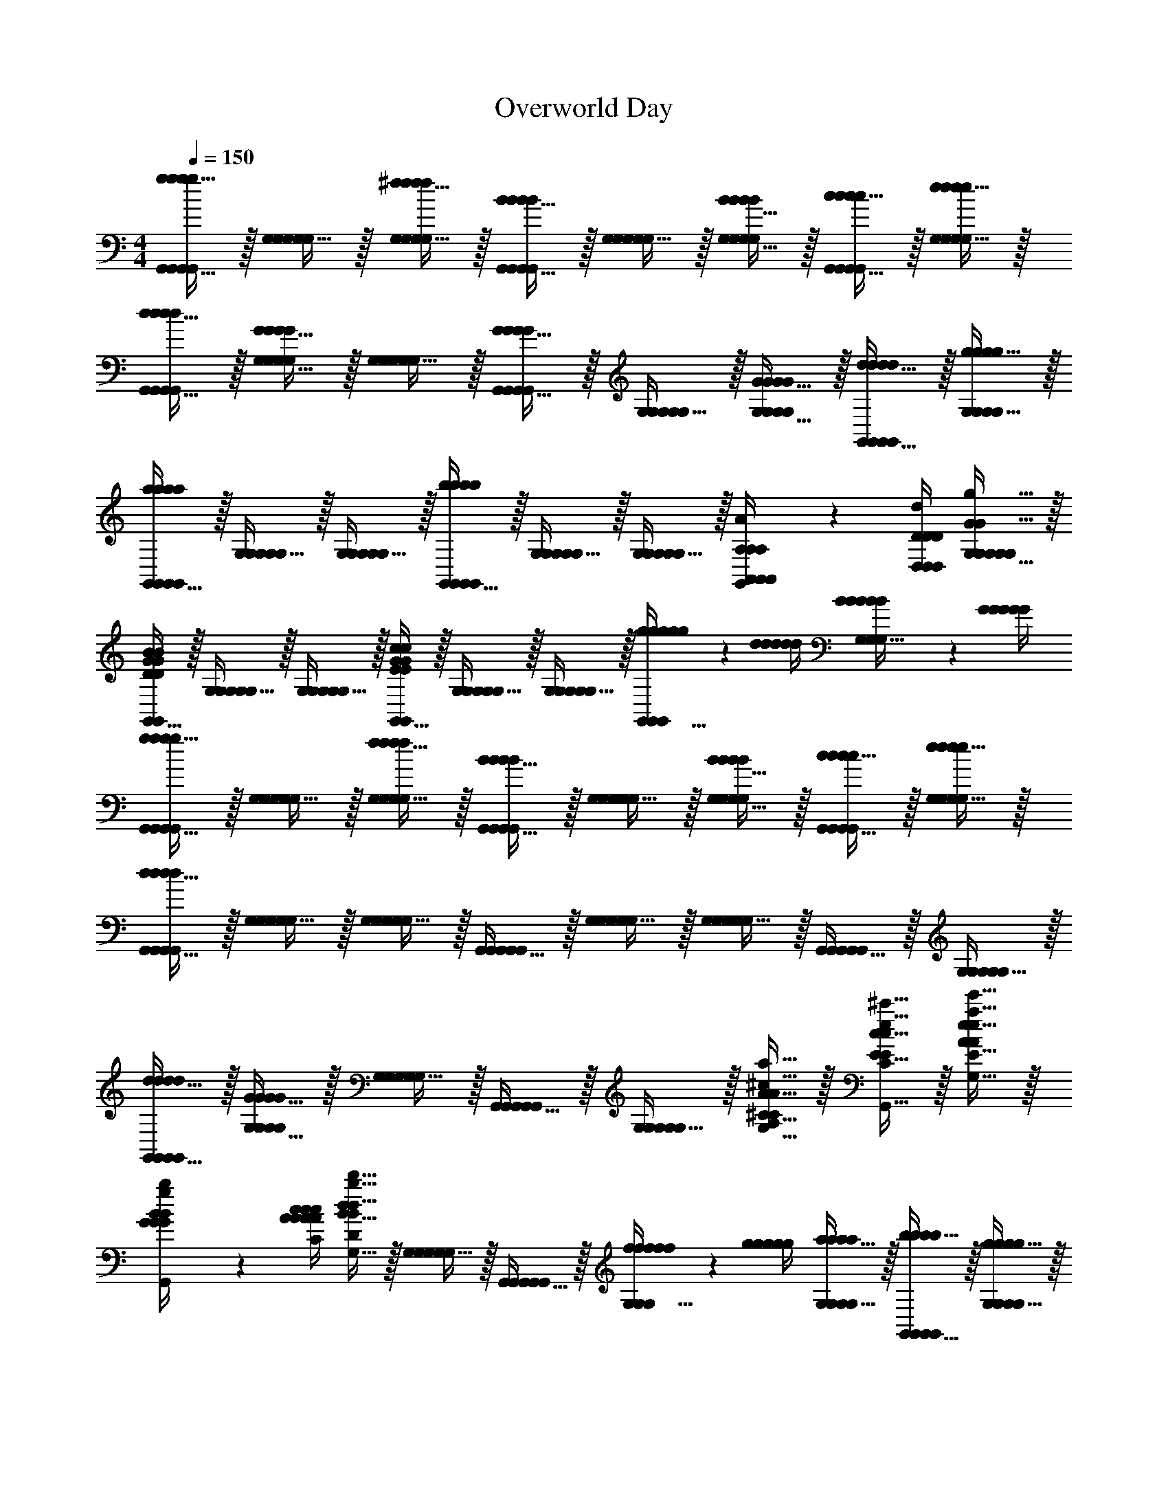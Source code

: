 X: 1
T: Overworld Day
L: 1/4
M: 4/4
Q: 1/4=150
Z: ABC Generated by Starbound Composer v0.8.7
K: C
[g15/32G,,15/32g/G,,/g/G,,/g/G,,/g/G,,/] z/32 [G,15/32G,/G,/G,/G,/] z/32 [^f15/32G,15/32f/G,/f/G,/f/G,/f/G,/] z/32 [B15/32G,,15/32B/G,,/B/G,,/B/G,,/B/G,,/] z/32 [G,15/32G,/G,/G,/G,/] z/32 [B15/32G,15/32B/G,/B/G,/B/G,/B/G,/] z/32 [c15/32G,,15/32c/G,,/c/G,,/c/G,,/c/G,,/] z/32 [e15/32G,15/32e/G,/e/G,/e/G,/e/G,/] z/32 
[d15/32G,,15/32d/G,,/d/G,,/d/G,,/d/G,,/] z/32 [G15/32G,15/32G/G,/G/G,/G/G,/G/G,/] z/32 [G,15/32G,/G,/G,/G,/] z/32 [G15/32G,,15/32G/G,,/G/G,,/G/G,,/G/G,,/] z/32 [G,15/32G,/G,/G,/G,/] z/32 [G15/32G,15/32G/G,/G/G,/G/G,/G/G,/] z/32 [d15/32G,,15/32d/G,,/d/G,,/d/G,,/d/G,,/] z/32 [g15/32G,15/32g/G,/g/G,/g/G,/g/G,/] z/32 
[G,,15/32a/G,,/a/a/G,,/a/G,,/a/G,,/] z/32 [G,15/32G,/G,/G,/G,/] z/32 [G,15/32G,/G,/G,/G,/] z/32 [G,,15/32b/G,,/b/b/G,,/b/G,,/b/G,,/] z/32 [G,15/32G,/G,/G,/G,/] z/32 [G,15/32G,/G,/G,/G,/] z/32 [A,2/9A2/9A,/4A,,/4A,,/4A,/4A,,/4G,,15/32G,,/G,,/G,,/G,,/] z/36 [D/4D/4d/4D,/4D,/4D/4D,/4] [G15/32G,15/32g15/32G,/G/G,/G,/G,/G,/G,/G/G,/] z/32 
[G,,15/32G,,/D/G/B/D/G/B/G,,/G,,/G,,/d/g/b/D,/G,/B,/D,/G,/B,/D/G/B/D,/G,/B,/DGB] z/32 [G,15/32G,/G,/G,/G,/] z/32 [G,15/32G,/G,/G,/G,/] z/32 [G,,15/32G,,/E/G/c/E/G/c/G,,/G,,/G,,/e/g/c'/E,/G,/C/E,/G,/C/E/G/c/E,/G,/C/EGc] z/32 [G,15/32G,/G,/G,/G,/] z/32 [G,15/32G,/G,/G,/G,/] z/32 [g2/9g/4g/4g/4g/4G,,15/32G,,/G,,/G,,/G,,/] z/36 [d/4d/4d/4d/4d/4] [B2/9B/4B/4B/4B/4G,15/32G,/G,/G,/G,/] z/36 [G/4G/4G/4G/4G/4] 
[g15/32G,,15/32g/G,,/g/G,,/g/G,,/g/G,,/] z/32 [G,15/32G,/G,/G,/G,/] z/32 [f15/32G,15/32f/G,/f/G,/f/G,/f/G,/] z/32 [B15/32G,,15/32B/G,,/B/G,,/B/G,,/B/G,,/] z/32 [G,15/32G,/G,/G,/G,/] z/32 [B15/32G,15/32B/G,/B/G,/B/G,/B/G,/] z/32 [c15/32G,,15/32c/G,,/c/G,,/c/G,,/c/G,,/] z/32 [e15/32G,15/32e/G,/e/G,/e/G,/e/G,/] z/32 
[d15/32G,,15/32d/G,,/d/G,,/d/G,,/d/G,,/] z/32 [G,15/32G,/G,/G,/G,/] z/32 [G,15/32G,/G,/G,/G,/] z/32 [G,,15/32G,,/G,,/G,,/G,,/] z/32 [G,15/32G,/G,/G,/G,/] z/32 [G,15/32G,/G,/G,/G,/] z/32 [G,,15/32G,,/G,,/G,,/G,,/] z/32 [G,15/32G,/G,/G,/G,/] z/32 
[d15/32G,,15/32d/G,,/d/G,,/d/G,,/d/G,,/] z/32 [G15/32G,15/32G/G,/G/G,/G/G,/G/G,/] z/32 [G,15/32G,/G,/G,/G,/] z/32 [G,,15/32G,,/G,,/G,,/G,,/] z/32 [G,15/32G,/G,/G,/G,/] z/32 [^C15/32A15/32G,15/32^c15/32a15/32C/A/C/A/G,/C/A/G,/C/A/G,/C/A/G,/^C,/A,/C,/A,/C/A/C,/A,/] z/32 [E15/32c15/32G,,15/32e15/32^c'15/32E/c/E/c/G,,/E/c/G,,/E/c/G,,/E/c/G,,/E,/C/E,/C/E/c/E,/C/] z/32 [A15/32e15/32G,15/32a15/32e'15/32A/e/A/e/G,/A/e/G,/A/e/G,/A/e/G,/A,/E/A,/E/A/e/A,/E/] z/32 
[G2/9B2/9g2/9b2/9G/4B/4G/4B/4G/4B/4G/4B/4G/4B/4G,/4B,/4G,/4B,/4G/4B/4G,/4B,/4G,,15/32G,,/G,,/G,,/G,,/] z/36 [A/4c/4A/4c/4A/4c/4A/4c/4A/4c/4A/4c/4a/4c'/4A,/4C/4A,/4C/4A/4c/4A,/4C/4] [B15/32d15/32G,15/32b15/32d'15/32B/d/B/d/G,/B/d/G,/B/d/G,/B/d/G,/B,/D/B,/D/B/d/B,/D/] z/32 [G,15/32G,/G,/G,/G,/] z/32 [G,,15/32G,,/G,,/G,,/G,,/] z/32 [f2/9f/4f/4f/4f/4G,15/32G,/G,/G,/G,/] z/36 [g/4g/4g/4g/4g/4] [a15/32G,15/32a/G,/a/G,/a/G,/a/G,/] z/32 [b15/32G,,15/32b/G,,/b/G,,/b/G,,/b/G,,/] z/32 [g15/32G,15/32g/G,/g/G,/g/G,/g/G,/] z/32 
[d'15/32G,,15/32d'/G,,/d'/G,,/d'/G,,/d'/G,,/G,,/] z/32 [G,15/32G,/G,/G,/G,/G,/] z/32 [D15/32D/D/D/D/D/] z/32 [b15/32G15/32b/G/b/G/b/G/b/G/G/] z/32 [B15/32B/B/B/B/B/] z/32 [g15/32g/g/g/g/g/] z/32 [b15/32b/b/b/b/b/] z/32 [d15/32d/d/d/d/d/] z/32 
[g15/32g/g/g/g/g/] z/32 [d15/32d/d/d/d/d/] z/32 [B15/32B/B/B/B/B/] z/32 [G15/32G/G/G/G/G/] z/32 [D15/32D/D/D/D/D/d19/20dddD] z/32 [B,15/32B,/B,/B,/B,/B,/] z/32 [G,15/32G,/G,/G,/G,/G,/B,19/20B19/20BB,BBB,] z/32 [D,15/32D,/D,/D,/D,/D,/] z/32 
[D,15/32D,/D,/D,/D,/C57/10A57/10A6C6A6A6A,6] z/32 [A,15/32A,/A,/A,/A,/] z/32 [C15/32C/C/C/C/] z/32 [D15/32D/D/D/D/] z/32 [A,15/32A,/A,/A,/A,/] z/32 [=C15/32C/C/C/C/] z/32 [D15/32D/D/D/D/] z/32 [D,15/32D,/D,/D,/D,/] z/32 
[A,15/32A,/A,/A,/A,/] z/32 [^C15/32C/C/C/C/] z/32 [D15/32D/D/D/D/] z/32 [A,15/32A,/A,/A,/A,/] z/32 [C15/32E,15/32C15/32E,/C/E,/E,/E,/C/E,/C/E,/C] z/32 [E15/32A,15/32E15/32A,/E/A,/A,/A,/E/A,/E/A,/] z/32 [A15/32=C15/32A15/32C/A/C/C/C/A/C/A/C/c] z/32 [c15/32E15/32c15/32E/c/E/E/E/c/E/c/E/] z/32 
[G,,15/32G,,/G,,/G,,/G,,/B3D19/5B19/5B19/5D4B4B4D4B4D4] z/32 [G,15/32G,/G,/G,/G,/] z/32 [B,15/32B,/B,/B,/B,/] z/32 [D15/32D/D/D/D/] z/32 [G15/32G/G/G/G/] z/32 [B,15/32B,/B,/B,/B,/] z/32 [D15/32D/D/D/D/] z/32 [G15/32G/G/G/G/] z/32 
[B15/32B/B/B/B/] z/32 [G15/32G/G/G/G/] z/32 [B15/32B/B/B/B/] z/32 [d15/32d/d/d/d/] z/32 [B15/32B/B/B/B/] z/32 [G15/32G/G/G/G/] z/32 [g2/9g/4g/4g/4g/4D15/32D/D/D/D/] z/36 [d/4d/4d/4d/4d/4] [B2/9B/4B/4B/4B/4G,15/32G,/G,/G,/G,/] z/36 [G/4G/4G/4G/4G/4] 
[g15/32G,,15/32g/G,,/g/G,,/g/G,,/g/G,,/G,,/] z/32 [G,15/32G,/G,/G,/G,/G,/] z/32 [f15/32G,15/32f/G,/f/G,/f/G,/f/G,/G,/] z/32 [B15/32G,,15/32B/G,,/B/G,,/B/G,,/B/G,,/G,,/] z/32 [G,15/32G,/G,/G,/G,/G,/] z/32 [B15/32G,15/32B/G,/B/G,/B/G,/B/G,/G,/] z/32 [=c15/32G,,15/32c/G,,/c/G,,/c/G,,/c/G,,/G,,/] z/32 [e15/32G,15/32e/G,/e/G,/e/G,/e/G,/G,/] z/32 
[d15/32G,,15/32d/G,,/d/G,,/d/G,,/d/G,,/G,,/] z/32 [G,15/32G,/G,/G,/G,/G,/] z/32 [G,15/32G,/G,/G,/G,/G,/] z/32 [G,,15/32G,,/G,,/G,,/G,,/G,,/] z/32 [G,15/32G,/G,/G,/G,/G,/] z/32 [G,15/32G,/G,/G,/G,/G,/] z/32 [G,,15/32G,,/G,,/G,,/G,,/G,,/] z/32 [G,15/32G,/G,/G,/G,/G,/] z/32 
[G15/32G,,15/32G/G,,/G/G,,/G/G,,/G/G,,/G,,/] z/32 [g15/32G,15/32g/G,/g/G,/g/G,/g/G,/G,/] z/32 [G,15/32G,/G,/G,/G,/G,/] z/32 [G,,15/32G,,/G,,/G,,/G,,/G,,/] z/32 [G,15/32G,/G,/G,/G,/G,/] z/32 [G,15/32G,/G,/G,/G,/G,/] z/32 [G,,15/32G,,/G,,/G,,/G,,/G,,/] z/32 [G,15/32G,/G,/G,/G,/G,/] z/32 
[G,,15/32G,,/G,,/G,,/G,,/G,,/] z/32 [D,15/32D,/D,/D,/D,/D,/] z/32 [G,15/32G,/G,/G,/G,/G,/] z/32 [B,15/32B,/B,/B,/B,/B,/] z/32 [D15/32D/D/D/D/D/] z/32 [G15/32G/G/G/G/G/] z/32 [d2/9d/4d/4d/4d/4D15/32D/D/D/D/D/] z/36 [g/4g/4g/4g/4g/4] [b15/32B,15/32b/B,/b/B,/b/B,/b/B,/B,/] z/32 
[a15/32G,15/32a/G,/a/G,/a/G,/a/G,/G,/] z/32 [G15/32G/G/G/G/G/] z/32 [D15/32D/D/D/D/D/] z/32 [B,15/32B,/B,/B,/B,/B,/] z/32 [G,15/32G,/G,/G,/G,/G,/] z/32 [^C15/32C/C/C/C/C/] z/32 [E2/9e2/9E/4E/4e/4A,15/32E/A,/A,/A,/A,/A,/] z/36 [A/4A/4a/4A/4a/4] [d15/32G,15/32d'15/32d/G,/d/G,/G,/G,/d/d'/G,/] z/32 
[G,,15/32G,,/G,,/G,,/G,,/G,,/^c10/7c'10/7c3/c3/c3/c'3/] z/32 [A,15/32A,/A,/A,/A,/A,/] z/32 [C15/32C/C/C/C/C/] z/32 [A15/32G,15/32a15/32A/G,/A/G,/G,/G,/A/a/G,/] z/32 [A,15/32A,/A,/A,/A,/A,/E19/10e19/10E2E2E2e2] z/32 [C15/32C/C/C/C/C/] z/32 [G,15/32G,/G,/G,/G,/G,/] z/32 [A,15/32A,/A,/A,/A,/A,/] z/32 
[G,,15/32G,,/G,,/G,,/G,,/G,,/D19/20d19/20DDDd] z/32 [G,15/32G,/G,/G,/G,/G,/] z/32 [A,15/32A,/A,/A,/A,/A,/G57/20G3G3g19/4G5g5] z/32 [C15/32C/C/C/C/C/] z/32 [G,15/32G,/G,/G,/G,/G,/] z/32 [B,15/32B,/B,/B,/B,/B,/] z/32 [D15/32D/D/D/D/D/] z/32 [G,15/32G,/G,/G,/G,/G,/] z/32 
[B,15/32B,/B,/B,/B,/B,/] z/32 [G,15/32G,/G,/G,/G,/G,/] z/32 [G,15/32G,/G,/G,/G,/G,/] z/32 [B,15/32B,/B,/B,/B,/B,/] z/32 [g'2/9g'/4g'/4g'/4g'/4G,15/32G,/G,/G,/G,/G,/] z/36 [d'/4d'/4d'/4d'/4d'/4] [g2/9g/4g/4g/4g/4G,15/32G,/G,/G,/G,/G,/] z/36 [d/4d/4d/4d/4d/4] [G15/32B,15/32G/B,/G/B,/G/B,/G/B,/B,/] z/32 [G,15/32G,/G,/G,/G,/G,/] z/32 
[G,,15/32G,,/G,,/G,,/G,,/G,,/] z/32 [G,15/32G,/G,/G,/G,/G,/] z/32 [G2/9G/4G/4G/4G/4G,15/32G,/G,/G,/G,/G,/] z/36 [d/4d/4d/4d/4d/4] [g2/9g/4g/4g/4g/4G,,15/32G,,/G,,/G,,/G,,/G,,/] z/36 [d'/4d'/4d'/4d'/4d'/4] [g'15/32G,15/32g'/G,/g'/G,/g'/G,/g'/G,/G,/] z/32 [G,15/32G,/G,/G,/G,/G,/] z/32 [G,,15/32G,,/G,,/G,,/G,,/G,,/] z/32 [G,15/32G,/G,/G,/G,/G,/] z/32 
[G,,15/32G,,/G,,/G,,/G,,/G,,/] z/32 [G,15/32G,/G,/G,/G,/G,/] z/32 [G,15/32G,/G,/G,/G,/G,/] z/32 [G,,15/32G,,/G,,/G,,/G,,/G,,/] z/32 [G,15/32D,15/32G,/D,/G,/D,/G,/D,/G,/D,/G,/D,/] z/32 [D15/32D15/32D/D/D/D/D/D/D/D/D/D/] z/32 [d15/32=C15/32d/C/d/C/d/C/d/C/d/C/] z/32 [=c15/32D,15/32c/D,/c/D,/c/D,/c/D,/c/D,/] z/32 
[_B,15/32G,15/32B,/G,/B,/G,/B,/G,/B,/G,/B,/G,/] z/32 [^D15/32^D,15/32D/D,/D/D,/D/D,/D/D,/D/D,/] z/32 [G15/32G/G/G/G/G/] z/32 [_B15/32B/B/B/B/B/] z/32 [^d15/32d/d/d/d/d/] z/32 [G15/32G/G/G/G/G/] z/32 [B15/32B/B/B/B/B/] z/32 [d15/32d/d/d/d/d/] z/32 
[G15/32G/G/G/G/G/] z/32 [B15/32B/B/B/B/B/] z/32 [d15/32d/d/d/d/d/] z/32 [B15/32B/B/B/B/B/] z/32 [G15/32G,15/32G/G,/G/G,/G/G,/G/G,/G/G,/] z/32 [B,15/32C,15/32B,/C,/B,/C,/B,/C,/B,/C,/B,/C,/] z/32 [D15/32D,15/32D/D,/D/D,/D/D,/D/D,/D/D,/] z/32 [G15/32G,15/32G/G,/G/G,/G/G,/G/G,/G/G,/] z/32 
[A15/32A,15/32A/A,/A/A,/A/A,/A/A,/A/A,/] z/32 [F15/32F,15/32F/F,/F/F,/F/F,/F/F,/F/F,/] z/32 [C15/32=C,15/32C/C,/C/C,/C/C,/C/C,/C/C,/] z/32 [C15/32c15/32C/c/C/c/C/c/C/c/C/c/^F,,19/20F,,F,,F,,F,,F,,] z/32 [z/=f17/24=c'17/24f3/4c'3/4f3/4c'3/4f3/4c'3/4f3/4c'3/4f3/4c'3/4] [z/4A,15/32A,/A,/A,/A,/A,/] [z/4f17/24c'17/24f3/4c'3/4f3/4c'3/4f3/4c'3/4f3/4c'3/4f3/4c'3/4] [C15/32C/C/C/C/C/] z/32 [f15/32c'15/32F15/32f/c'/F/f/c'/F/f/c'/F/f/c'/F/f/c'/F/] z/32 
[F,,15/32F,,/F,,/F,,/F,,/F,,/c17/24a17/24c3/4a3/4c3/4a3/4c3/4a3/4c3/4a3/4c3/4a3/4] z/32 [z/4F15/32F/F/F/F/F/] [z/4c17/24a17/24c3/4a3/4c3/4a3/4c3/4a3/4c3/4a3/4c3/4a3/4] [C15/32C/C/C/C/C/] z/32 [c15/32a15/32A,15/32c/a/A,/c/a/A,/c/a/A,/c/a/A,/c/a/A,/] z/32 [C15/32C/C/C/C/C/A17/24f17/24A3/4f3/4A3/4f3/4A3/4f3/4A3/4f3/4A3/4f3/4] z/32 [z/4A,15/32A,/A,/A,/A,/A,/] [z/4A17/24f17/24A3/4f3/4A3/4f3/4A3/4f3/4A3/4f3/4A3/4f3/4] [F,15/32F,/F,/F,/F,/F,/] z/32 [A15/32f15/32C,15/32A/f/C,/A/f/C,/A/f/C,/A/f/C,/A/f/C,/] z/32 
[F,,15/32F,,/F,,/F,,/F,,/F,,/c17/24a17/24c3/4a3/4c3/4a3/4c3/4a3/4c3/4a3/4c3/4a3/4] z/32 [z/4C15/32C/C/C/C/C/] [z/4c17/24a17/24c3/4a3/4c3/4a3/4c3/4a3/4c3/4a3/4c3/4a3/4] [C15/32C/C/C/C/C/] z/32 [c15/32a15/32A,15/32c/a/A,/c/a/A,/c/a/A,/c/a/A,/c/a/A,/] z/32 [F,15/32F,/F,/F,/F,/F,/A17/24f17/24A3/4f3/4A3/4f3/4A3/4f3/4A3/4f3/4A3/4f3/4] z/32 [z/4C,15/32C,/C,/C,/C,/C,/] [z/4A17/24f17/24A3/4f3/4A3/4f3/4A3/4f3/4A3/4f3/4A3/4f3/4] [C,15/32C,/C,/C,/C,/C,/] z/32 [A15/32f15/32F,15/32A/f/F,/A/f/F,/A/f/F,/A/f/F,/A/f/F,/] z/32 
[A,15/32A,/A,/A,/A,/A,/^F17/24c17/24F3/4c3/4F3/4c3/4F3/4c3/4F3/4c3/4F3/4c3/4] z/32 [z/4C15/32C/C/C/C/C/] [z/4F17/24c17/24F3/4c3/4F3/4c3/4F3/4c3/4F3/4c3/4F3/4c3/4] [C15/32C/C/C/C/C/] z/32 [F15/32c15/32A,15/32F/c/A,/F/c/A,/F/c/A,/F/c/A,/F/c/A,/] z/32 [A,15/32A,/A,/A,/A,/A,/C17/24F17/24C3/4F3/4C3/4F3/4C3/4F3/4C3/4F3/4C3/4F3/4] z/32 [z/4F,15/32F,/F,/F,/F,/F,/] [z/4C17/24F17/24C3/4F3/4C3/4F3/4C3/4F3/4C3/4F3/4C3/4F3/4] [F,15/32F,/F,/F,/F,/F,/] z/32 [C15/32F15/32C,15/32C/F/C,/C/F/C,/C/F/C,/C/F/C,/C/F/C,/] z/32 
[=D17/24G17/24D3/4G3/4D3/4G3/4D3/4G3/4D3/4G3/4D3/4G3/4G,,19/10G,19/10G,,2G,2G,,2G,2G,,2G,2G,,2G,2G,,2G,2] z/24 [D17/24G17/24D3/4G3/4D3/4G3/4D3/4G3/4D3/4G3/4D3/4G3/4] z/24 [D15/32G15/32D/G/D/G/D/G/D/G/D/G/] z/32 [z/G17/24=d17/24G3/4d3/4G3/4d3/4G3/4d3/4G3/4d3/4G3/4d3/4] [z/4G,15/32=B,15/32G,/B,/G,/B,/G,/B,/G,/B,/G,/B,/] [z/4G17/24d17/24G3/4d3/4G3/4d3/4G3/4d3/4G3/4d3/4G3/4d3/4] [A,15/32^C15/32A,/C/A,/C/A,/C/A,/C/A,/C/] z/32 [G15/32d15/32B,15/32D15/32G/d/B,/D/G/d/B,/D/G/d/B,/D/G/d/B,/D/G/d/B,/D/] z/32 
[=B17/24g17/24B3/4g3/4B3/4g3/4B3/4g3/4B3/4g3/4B3/4g3/4] z/24 [B17/24g17/24B3/4g3/4B3/4g3/4B3/4g3/4B3/4g3/4B3/4g3/4] z/24 [B15/32g15/32B/g/B/g/B/g/B/g/B/g/] z/32 [d17/24b17/24d3/4b3/4d3/4b3/4d3/4b3/4d3/4b3/4d3/4b3/4G,,10/7=D,10/7B,10/7G,,3/D,3/B,3/G,,3/D,3/B,3/G,,3/D,3/B,3/G,,3/D,3/B,3/G,,3/D,3/B,3/] z/24 [d17/24b17/24d3/4b3/4d3/4b3/4d3/4b3/4d3/4b3/4d3/4b3/4] z/24 [d15/32b15/32B,15/32D15/32d/b/B,/D/d/b/B,/D/d/b/B,/D/d/b/B,/D/d/b/B,/D/] z/32 
[B,15/32D15/32B,/D/B,/D/B,/D/B,/D/B,/D/g17/24d'17/24g3/4d'3/4g3/4d'3/4g3/4d'3/4g3/4d'3/4g3/4d'3/4] z/32 [z/4G,15/32B,15/32G,/B,/G,/B,/G,/B,/G,/B,/G,/B,/] [z/4g17/24d'17/24g3/4d'3/4g3/4d'3/4g3/4d'3/4g3/4d'3/4g3/4d'3/4] [B,15/32D15/32B,/D/B,/D/B,/D/B,/D/B,/D/] z/32 [g15/32d'15/32g/d'/g/d'/g/d'/g/d'/g/d'/] z/32 [G,15/32E15/32G,/E/G,/E/G,/E/G,/E/G,/E/d17/24b17/24d3/4b3/4d3/4b3/4d3/4b3/4d3/4b3/4d3/4b3/4] z9/32 [d17/24b17/24d3/4b3/4d3/4b3/4d3/4b3/4d3/4b3/4d3/4b3/4] z/24 [d15/32b15/32d/b/d/b/d/b/d/b/d/b/] z/32 
[zG,,19/10D,19/10G,19/10G,,2D,2G,2G,,2D,2G,2G,,2D,2G,2G,,2D,2G,2G,,2D,2G,2] [G,/D/G,/D/G,/D/G,/D/G,/D/G,/D/] z/ [D/G/D/G/D/G/D/G/D/G/D/G/G,,57/10D,57/10A,57/10G,,6D,6A,6G,,6D,6A,6G,,6D,6A,6G,,6D,6A,6G,,6D,6A,6] z/ [G/d/G/d/G/d/G/d/G/d/G/d/] z9/ 
M: 4/4
[g15/32G,,15/32g/G,,/g/G,,/g/G,,/g/G,,/] z/32 [G,15/32G,/G,/G,/G,/] z/32 [^f15/32G,15/32f/G,/f/G,/f/G,/f/G,/] z/32 [B15/32G,,15/32B/G,,/B/G,,/B/G,,/B/G,,/] z/32 [G,15/32G,/G,/G,/G,/] z/32 [B15/32G,15/32B/G,/B/G,/B/G,/B/G,/] z/32 [c15/32G,,15/32c/G,,/c/G,,/c/G,,/c/G,,/] z/32 [e15/32G,15/32e/G,/e/G,/e/G,/e/G,/] z/32 
[d15/32G,,15/32d/G,,/d/G,,/d/G,,/d/G,,/] z/32 [G15/32G,15/32G/G,/G/G,/G/G,/G/G,/] z/32 [G,15/32G,/G,/G,/G,/] z/32 [G15/32G,,15/32G/G,,/G/G,,/G/G,,/G/G,,/] z/32 [G,15/32G,/G,/G,/G,/] z/32 [G15/32G,15/32G/G,/G/G,/G/G,/G/G,/] z/32 [d15/32G,,15/32d/G,,/d/G,,/d/G,,/d/G,,/] z/32 [g15/32G,15/32g/G,/g/G,/g/G,/g/G,/] z/32 
[G,,15/32a/G,,/a/a/G,,/a/G,,/a/G,,/] z/32 [G,15/32G,/G,/G,/G,/] z/32 [G,15/32G,/G,/G,/G,/] z/32 [G,,15/32b/G,,/b/b/G,,/b/G,,/b/G,,/] z/32 [G,15/32G,/G,/G,/G,/] z/32 [G,15/32G,/G,/G,/G,/] z/32 [A,2/9A2/9A,/4A,,/4A,,/4A,/4A,,/4G,,15/32G,,/G,,/G,,/G,,/] z/36 [D/4D/4d/4D,/4D,/4D/4D,/4] [G15/32G,15/32g15/32G,/G/G,/G,/G,/G,/G,/G/G,/] z/32 
[G,,15/32G,,/D/G/B/D/G/B/G,,/G,,/G,,/d/g/b/D,/G,/B,/D,/G,/B,/D/G/B/D,/G,/B,/DGB] z/32 [G,15/32G,/G,/G,/G,/] z/32 [G,15/32G,/G,/G,/G,/] z/32 [G,,15/32G,,/E/G/c/E/G/c/G,,/G,,/G,,/e/g/c'/E,/G,/=C/E,/G,/C/E/G/c/E,/G,/C/EGc] z/32 [G,15/32G,/G,/G,/G,/] z/32 [G,15/32G,/G,/G,/G,/] z/32 [g2/9g/4g/4g/4g/4G,,15/32G,,/G,,/G,,/G,,/] z/36 [d/4d/4d/4d/4d/4] [B2/9B/4B/4B/4B/4G,15/32G,/G,/G,/G,/] z/36 [G/4G/4G/4G/4G/4] 
[g15/32G,,15/32g/G,,/g/G,,/g/G,,/g/G,,/] z/32 [G,15/32G,/G,/G,/G,/] z/32 [f15/32G,15/32f/G,/f/G,/f/G,/f/G,/] z/32 [B15/32G,,15/32B/G,,/B/G,,/B/G,,/B/G,,/] z/32 [G,15/32G,/G,/G,/G,/] z/32 [B15/32G,15/32B/G,/B/G,/B/G,/B/G,/] z/32 [c15/32G,,15/32c/G,,/c/G,,/c/G,,/c/G,,/] z/32 [e15/32G,15/32e/G,/e/G,/e/G,/e/G,/] z/32 
[d15/32G,,15/32d/G,,/d/G,,/d/G,,/d/G,,/] z/32 [G,15/32G,/G,/G,/G,/] z/32 [G,15/32G,/G,/G,/G,/] z/32 [G,,15/32G,,/G,,/G,,/G,,/] z/32 [G,15/32G,/G,/G,/G,/] z/32 [G,15/32G,/G,/G,/G,/] z/32 [G,,15/32G,,/G,,/G,,/G,,/] z/32 [G,15/32G,/G,/G,/G,/] z/32 
[d15/32G,,15/32d/G,,/d/G,,/d/G,,/d/G,,/] z/32 [G15/32G,15/32G/G,/G/G,/G/G,/G/G,/] z/32 [G,15/32G,/G,/G,/G,/] z/32 [G,,15/32G,,/G,,/G,,/G,,/] z/32 [G,15/32G,/G,/G,/G,/] z/32 [^C15/32A15/32G,15/32^c15/32a15/32C/A/C/A/G,/C/A/G,/C/A/G,/C/A/G,/^C,/A,/C,/A,/C/A/C,/A,/] z/32 [E15/32c15/32G,,15/32e15/32^c'15/32E/c/E/c/G,,/E/c/G,,/E/c/G,,/E/c/G,,/E,/C/E,/C/E/c/E,/C/] z/32 [A15/32e15/32G,15/32a15/32e'15/32A/e/A/e/G,/A/e/G,/A/e/G,/A/e/G,/A,/E/A,/E/A/e/A,/E/] z/32 
[G2/9B2/9g2/9b2/9G/4B/4G/4B/4G/4B/4G/4B/4G/4B/4G,/4B,/4G,/4B,/4G/4B/4G,/4B,/4G,,15/32G,,/G,,/G,,/G,,/] z/36 [A/4c/4A/4c/4A/4c/4A/4c/4A/4c/4A/4c/4a/4c'/4A,/4C/4A,/4C/4A/4c/4A,/4C/4] [B15/32d15/32G,15/32b15/32d'15/32B/d/B/d/G,/B/d/G,/B/d/G,/B/d/G,/B,/D/B,/D/B/d/B,/D/] z/32 [G,15/32G,/G,/G,/G,/] z/32 [G,,15/32G,,/G,,/G,,/G,,/] z/32 [f2/9f/4f/4f/4f/4G,15/32G,/G,/G,/G,/] z/36 [g/4g/4g/4g/4g/4] [a15/32G,15/32a/G,/a/G,/a/G,/a/G,/] z/32 [b15/32G,,15/32b/G,,/b/G,,/b/G,,/b/G,,/] z/32 [g15/32G,15/32g/G,/g/G,/g/G,/g/G,/] z/32 
[d'15/32G,,15/32d'/G,,/d'/G,,/d'/G,,/d'/G,,/G,,/] z/32 [G,15/32G,/G,/G,/G,/G,/] z/32 [D15/32D/D/D/D/D/] z/32 [b15/32G15/32b/G/b/G/b/G/b/G/G/] z/32 [B15/32B/B/B/B/B/] z/32 [g15/32g/g/g/g/g/] z/32 [b15/32b/b/b/b/b/] z/32 [d15/32d/d/d/d/d/] z/32 
[g15/32g/g/g/g/g/] z/32 [d15/32d/d/d/d/d/] z/32 [B15/32B/B/B/B/B/] z/32 [G15/32G/G/G/G/G/] z/32 [D15/32D/D/D/D/D/d19/20dddD] z/32 [B,15/32B,/B,/B,/B,/B,/] z/32 [G,15/32G,/G,/G,/G,/G,/B,19/20B19/20BB,BBB,] z/32 [D,15/32D,/D,/D,/D,/D,/] z/32 
[D,15/32D,/D,/D,/D,/C57/10A57/10A6C6A6A6A,6] z/32 [A,15/32A,/A,/A,/A,/] z/32 [C15/32C/C/C/C/] z/32 [D15/32D/D/D/D/] z/32 [A,15/32A,/A,/A,/A,/] z/32 [=C15/32C/C/C/C/] z/32 [D15/32D/D/D/D/] z/32 [D,15/32D,/D,/D,/D,/] z/32 
[A,15/32A,/A,/A,/A,/] z/32 [^C15/32C/C/C/C/] z/32 [D15/32D/D/D/D/] z/32 [A,15/32A,/A,/A,/A,/] z/32 [C15/32E,15/32C15/32E,/C/E,/E,/E,/C/E,/C/E,/C] z/32 [E15/32A,15/32E15/32A,/E/A,/A,/A,/E/A,/E/A,/] z/32 [A15/32=C15/32A15/32C/A/C/C/C/A/C/A/C/c] z/32 [c15/32E15/32c15/32E/c/E/E/E/c/E/c/E/] z/32 
[G,,15/32G,,/G,,/G,,/G,,/B3D19/5B19/5B19/5D4B4B4D4B4D4] z/32 [G,15/32G,/G,/G,/G,/] z/32 [B,15/32B,/B,/B,/B,/] z/32 [D15/32D/D/D/D/] z/32 [G15/32G/G/G/G/] z/32 [B,15/32B,/B,/B,/B,/] z/32 [D15/32D/D/D/D/] z/32 [G15/32G/G/G/G/] z/32 
[B15/32B/B/B/B/] z/32 [G15/32G/G/G/G/] z/32 [B15/32B/B/B/B/] z/32 [d15/32d/d/d/d/] z/32 [B15/32B/B/B/B/] z/32 [G15/32G/G/G/G/] z/32 [g2/9g/4g/4g/4g/4D15/32D/D/D/D/] z/36 [d/4d/4d/4d/4d/4] [B2/9B/4B/4B/4B/4G,15/32G,/G,/G,/G,/] z/36 [G/4G/4G/4G/4G/4] 
[g15/32G,,15/32g/G,,/g/G,,/g/G,,/g/G,,/G,,/] z/32 [G,15/32G,/G,/G,/G,/G,/] z/32 [f15/32G,15/32f/G,/f/G,/f/G,/f/G,/G,/] z/32 [B15/32G,,15/32B/G,,/B/G,,/B/G,,/B/G,,/G,,/] z/32 [G,15/32G,/G,/G,/G,/G,/] z/32 [B15/32G,15/32B/G,/B/G,/B/G,/B/G,/G,/] z/32 [=c15/32G,,15/32c/G,,/c/G,,/c/G,,/c/G,,/G,,/] z/32 [e15/32G,15/32e/G,/e/G,/e/G,/e/G,/G,/] z/32 
[d15/32G,,15/32d/G,,/d/G,,/d/G,,/d/G,,/G,,/] z/32 [G,15/32G,/G,/G,/G,/G,/] z/32 [G,15/32G,/G,/G,/G,/G,/] z/32 [G,,15/32G,,/G,,/G,,/G,,/G,,/] z/32 [G,15/32G,/G,/G,/G,/G,/] z/32 [G,15/32G,/G,/G,/G,/G,/] z/32 [G,,15/32G,,/G,,/G,,/G,,/G,,/] z/32 [G,15/32G,/G,/G,/G,/G,/] z/32 
[G15/32G,,15/32G/G,,/G/G,,/G/G,,/G/G,,/G,,/] z/32 [g15/32G,15/32g/G,/g/G,/g/G,/g/G,/G,/] z/32 [G,15/32G,/G,/G,/G,/G,/] z/32 [G,,15/32G,,/G,,/G,,/G,,/G,,/] z/32 [G,15/32G,/G,/G,/G,/G,/] z/32 [G,15/32G,/G,/G,/G,/G,/] z/32 [G,,15/32G,,/G,,/G,,/G,,/G,,/] z/32 [G,15/32G,/G,/G,/G,/G,/] z/32 
[G,,15/32G,,/G,,/G,,/G,,/G,,/] z/32 [D,15/32D,/D,/D,/D,/D,/] z/32 [G,15/32G,/G,/G,/G,/G,/] z/32 [B,15/32B,/B,/B,/B,/B,/] z/32 [D15/32D/D/D/D/D/] z/32 [G15/32G/G/G/G/G/] z/32 [d2/9d/4d/4d/4d/4D15/32D/D/D/D/D/] z/36 [g/4g/4g/4g/4g/4] [b15/32B,15/32b/B,/b/B,/b/B,/b/B,/B,/] z/32 
[a15/32G,15/32a/G,/a/G,/a/G,/a/G,/G,/] z/32 [G15/32G/G/G/G/G/] z/32 [D15/32D/D/D/D/D/] z/32 [B,15/32B,/B,/B,/B,/B,/] z/32 [G,15/32G,/G,/G,/G,/G,/] z/32 [^C15/32C/C/C/C/C/] z/32 [E2/9e2/9E/4E/4e/4A,15/32E/A,/A,/A,/A,/A,/] z/36 [A/4A/4a/4A/4a/4] [d15/32G,15/32d'15/32d/G,/d/G,/G,/G,/d/d'/G,/] z/32 
[G,,15/32G,,/G,,/G,,/G,,/G,,/^c10/7c'10/7c3/c3/c3/c'3/] z/32 [A,15/32A,/A,/A,/A,/A,/] z/32 [C15/32C/C/C/C/C/] z/32 [A15/32G,15/32a15/32A/G,/A/G,/G,/G,/A/a/G,/] z/32 [A,15/32A,/A,/A,/A,/A,/E19/10e19/10E2E2E2e2] z/32 [C15/32C/C/C/C/C/] z/32 [G,15/32G,/G,/G,/G,/G,/] z/32 [A,15/32A,/A,/A,/A,/A,/] z/32 
[G,,15/32G,,/G,,/G,,/G,,/G,,/D19/20d19/20DDDd] z/32 [G,15/32G,/G,/G,/G,/G,/] z/32 [A,15/32A,/A,/A,/A,/A,/G57/20G3G3g19/4G5g5] z/32 [C15/32C/C/C/C/C/] z/32 [G,15/32G,/G,/G,/G,/G,/] z/32 [B,15/32B,/B,/B,/B,/B,/] z/32 [D15/32D/D/D/D/D/] z/32 [G,15/32G,/G,/G,/G,/G,/] z/32 
[B,15/32B,/B,/B,/B,/B,/] z/32 [G,15/32G,/G,/G,/G,/G,/] z/32 [G,15/32G,/G,/G,/G,/G,/] z/32 [B,15/32B,/B,/B,/B,/B,/] z/32 [g'2/9g'/4g'/4g'/4g'/4G,15/32G,/G,/G,/G,/G,/] z/36 [d'/4d'/4d'/4d'/4d'/4] [g2/9g/4g/4g/4g/4G,15/32G,/G,/G,/G,/G,/] z/36 [d/4d/4d/4d/4d/4] [G15/32B,15/32G/B,/G/B,/G/B,/G/B,/B,/] z/32 [G,15/32G,/G,/G,/G,/G,/] z/32 
[G,,15/32G,,/G,,/G,,/G,,/G,,/] z/32 [G,15/32G,/G,/G,/G,/G,/] z/32 [G2/9G/4G/4G/4G/4G,15/32G,/G,/G,/G,/G,/] z/36 [d/4d/4d/4d/4d/4] [g2/9g/4g/4g/4g/4G,,15/32G,,/G,,/G,,/G,,/G,,/] z/36 [d'/4d'/4d'/4d'/4d'/4] [g'15/32G,15/32g'/G,/g'/G,/g'/G,/g'/G,/G,/] z/32 [G,15/32G,/G,/G,/G,/G,/] z/32 [G,,15/32G,,/G,,/G,,/G,,/G,,/] z/32 [G,15/32G,/G,/G,/G,/G,/] z/32 
[G,,15/32G,,/G,,/G,,/G,,/G,,/] z/32 [G,15/32G,/G,/G,/G,/G,/] z/32 [G,15/32G,/G,/G,/G,/G,/] z/32 [G,,15/32G,,/G,,/G,,/G,,/G,,/] z/32 [G,15/32D,15/32G,/D,/G,/D,/G,/D,/G,/D,/G,/D,/] z/32 [D15/32D15/32D/D/D/D/D/D/D/D/D/D/] z/32 [d15/32=C15/32d/C/d/C/d/C/d/C/d/C/] z/32 [=c15/32D,15/32c/D,/c/D,/c/D,/c/D,/c/D,/] z/32 
[_B,15/32G,15/32B,/G,/B,/G,/B,/G,/B,/G,/B,/G,/] z/32 [^D15/32^D,15/32D/D,/D/D,/D/D,/D/D,/D/D,/] z/32 [G15/32G/G/G/G/G/] z/32 [_B15/32B/B/B/B/B/] z/32 [^d15/32d/d/d/d/d/] z/32 [G15/32G/G/G/G/G/] z/32 [B15/32B/B/B/B/B/] z/32 [d15/32d/d/d/d/d/] z/32 
[G15/32G/G/G/G/G/] z/32 [B15/32B/B/B/B/B/] z/32 [d15/32d/d/d/d/d/] z/32 [B15/32B/B/B/B/B/] z/32 [G15/32G,15/32G/G,/G/G,/G/G,/G/G,/G/G,/] z/32 [B,15/32C,15/32B,/C,/B,/C,/B,/C,/B,/C,/B,/C,/] z/32 [D15/32D,15/32D/D,/D/D,/D/D,/D/D,/D/D,/] z/32 [G15/32G,15/32G/G,/G/G,/G/G,/G/G,/G/G,/] z/32 
[A15/32A,15/32A/A,/A/A,/A/A,/A/A,/A/A,/] z/32 [=F15/32F,15/32F/F,/F/F,/F/F,/F/F,/F/F,/] z/32 [C15/32=C,15/32C/C,/C/C,/C/C,/C/C,/C/C,/] z/32 [C15/32c15/32C/c/C/c/C/c/C/c/C/c/F,,19/20F,,F,,F,,F,,F,,] z/32 [z/=f17/24=c'17/24f3/4c'3/4f3/4c'3/4f3/4c'3/4f3/4c'3/4f3/4c'3/4] [z/4A,15/32A,/A,/A,/A,/A,/] [z/4f17/24c'17/24f3/4c'3/4f3/4c'3/4f3/4c'3/4f3/4c'3/4f3/4c'3/4] [C15/32C/C/C/C/C/] z/32 [f15/32c'15/32F15/32f/c'/F/f/c'/F/f/c'/F/f/c'/F/f/c'/F/] z/32 
[F,,15/32F,,/F,,/F,,/F,,/F,,/c17/24a17/24c3/4a3/4c3/4a3/4c3/4a3/4c3/4a3/4c3/4a3/4] z/32 [z/4F15/32F/F/F/F/F/] [z/4c17/24a17/24c3/4a3/4c3/4a3/4c3/4a3/4c3/4a3/4c3/4a3/4] [C15/32C/C/C/C/C/] z/32 [c15/32a15/32A,15/32c/a/A,/c/a/A,/c/a/A,/c/a/A,/c/a/A,/] z/32 [C15/32C/C/C/C/C/A17/24f17/24A3/4f3/4A3/4f3/4A3/4f3/4A3/4f3/4A3/4f3/4] z/32 [z/4A,15/32A,/A,/A,/A,/A,/] [z/4A17/24f17/24A3/4f3/4A3/4f3/4A3/4f3/4A3/4f3/4A3/4f3/4] [F,15/32F,/F,/F,/F,/F,/] z/32 [A15/32f15/32C,15/32A/f/C,/A/f/C,/A/f/C,/A/f/C,/A/f/C,/] z/32 
[F,,15/32F,,/F,,/F,,/F,,/F,,/c17/24a17/24c3/4a3/4c3/4a3/4c3/4a3/4c3/4a3/4c3/4a3/4] z/32 [z/4C15/32C/C/C/C/C/] [z/4c17/24a17/24c3/4a3/4c3/4a3/4c3/4a3/4c3/4a3/4c3/4a3/4] [C15/32C/C/C/C/C/] z/32 [c15/32a15/32A,15/32c/a/A,/c/a/A,/c/a/A,/c/a/A,/c/a/A,/] z/32 [F,15/32F,/F,/F,/F,/F,/A17/24f17/24A3/4f3/4A3/4f3/4A3/4f3/4A3/4f3/4A3/4f3/4] z/32 [z/4C,15/32C,/C,/C,/C,/C,/] [z/4A17/24f17/24A3/4f3/4A3/4f3/4A3/4f3/4A3/4f3/4A3/4f3/4] [C,15/32C,/C,/C,/C,/C,/] z/32 [A15/32f15/32F,15/32A/f/F,/A/f/F,/A/f/F,/A/f/F,/A/f/F,/] z/32 
[A,15/32A,/A,/A,/A,/A,/^F17/24c17/24F3/4c3/4F3/4c3/4F3/4c3/4F3/4c3/4F3/4c3/4] z/32 [z/4C15/32C/C/C/C/C/] [z/4F17/24c17/24F3/4c3/4F3/4c3/4F3/4c3/4F3/4c3/4F3/4c3/4] [C15/32C/C/C/C/C/] z/32 [F15/32c15/32A,15/32F/c/A,/F/c/A,/F/c/A,/F/c/A,/F/c/A,/] z/32 [A,15/32A,/A,/A,/A,/A,/C17/24F17/24C3/4F3/4C3/4F3/4C3/4F3/4C3/4F3/4C3/4F3/4] z/32 [z/4F,15/32F,/F,/F,/F,/F,/] [z/4C17/24F17/24C3/4F3/4C3/4F3/4C3/4F3/4C3/4F3/4C3/4F3/4] [F,15/32F,/F,/F,/F,/F,/] z/32 [C15/32F15/32C,15/32C/F/C,/C/F/C,/C/F/C,/C/F/C,/C/F/C,/] z/32 
[=D17/24G17/24D3/4G3/4D3/4G3/4D3/4G3/4D3/4G3/4D3/4G3/4G,,19/10G,19/10G,,2G,2G,,2G,2G,,2G,2G,,2G,2G,,2G,2] z/24 [D17/24G17/24D3/4G3/4D3/4G3/4D3/4G3/4D3/4G3/4D3/4G3/4] z/24 [D15/32G15/32D/G/D/G/D/G/D/G/D/G/] z/32 [z/G17/24=d17/24G3/4d3/4G3/4d3/4G3/4d3/4G3/4d3/4G3/4d3/4] [z/4G,15/32=B,15/32G,/B,/G,/B,/G,/B,/G,/B,/G,/B,/] [z/4G17/24d17/24G3/4d3/4G3/4d3/4G3/4d3/4G3/4d3/4G3/4d3/4] [A,15/32^C15/32A,/C/A,/C/A,/C/A,/C/A,/C/] z/32 [G15/32d15/32B,15/32D15/32G/d/B,/D/G/d/B,/D/G/d/B,/D/G/d/B,/D/G/d/B,/D/] z/32 
[=B17/24g17/24B3/4g3/4B3/4g3/4B3/4g3/4B3/4g3/4B3/4g3/4] z/24 [B17/24g17/24B3/4g3/4B3/4g3/4B3/4g3/4B3/4g3/4B3/4g3/4] z/24 [B15/32g15/32B/g/B/g/B/g/B/g/B/g/] z/32 [d17/24b17/24d3/4b3/4d3/4b3/4d3/4b3/4d3/4b3/4d3/4b3/4G,,10/7=D,10/7B,10/7G,,3/D,3/B,3/G,,3/D,3/B,3/G,,3/D,3/B,3/G,,3/D,3/B,3/G,,3/D,3/B,3/] z/24 [d17/24b17/24d3/4b3/4d3/4b3/4d3/4b3/4d3/4b3/4d3/4b3/4] z/24 [d15/32b15/32B,15/32D15/32d/b/B,/D/d/b/B,/D/d/b/B,/D/d/b/B,/D/d/b/B,/D/] z/32 
[B,15/32D15/32B,/D/B,/D/B,/D/B,/D/B,/D/g17/24d'17/24g3/4d'3/4g3/4d'3/4g3/4d'3/4g3/4d'3/4g3/4d'3/4] z/32 [z/4G,15/32B,15/32G,/B,/G,/B,/G,/B,/G,/B,/G,/B,/] [z/4g17/24d'17/24g3/4d'3/4g3/4d'3/4g3/4d'3/4g3/4d'3/4g3/4d'3/4] [B,15/32D15/32B,/D/B,/D/B,/D/B,/D/B,/D/] z/32 [g15/32d'15/32g/d'/g/d'/g/d'/g/d'/g/d'/] z/32 [G,15/32E15/32G,/E/G,/E/G,/E/G,/E/G,/E/d17/24b17/24d3/4b3/4d3/4b3/4d3/4b3/4d3/4b3/4d3/4b3/4] z9/32 [d17/24b17/24d3/4b3/4d3/4b3/4d3/4b3/4d3/4b3/4d3/4b3/4] z/24 [d15/32b15/32d/b/d/b/d/b/d/b/d/b/] z/32 
[zG,,19/10D,19/10G,19/10G,,2D,2G,2G,,2D,2G,2G,,2D,2G,2G,,2D,2G,2G,,2D,2G,2] [G,/D/G,/D/G,/D/G,/D/G,/D/G,/D/] z/ [D/G/D/G/D/G/D/G/D/G/D/G/G,,57/10D,57/10A,57/10G,,6D,6A,6G,,6D,6A,6G,,6D,6A,6G,,6D,6A,6G,,6D,6A,6] z/ [G/d/G/d/G/d/G/d/G/d/G/d/] 
